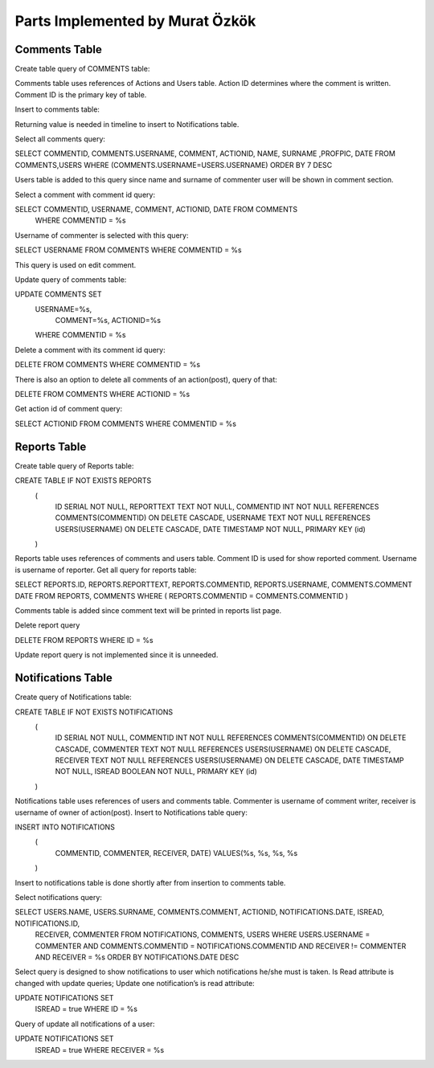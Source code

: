 Parts Implemented by Murat Özkök
================================
Comments Table
-----------

Create table query of COMMENTS table:

.. code-block:: sql
              CREATE TABLE IF NOT EXISTS COMMENTS
				(
					COMMENTID SERIAL NOT NULL,
					COMMENT TEXT NOT NULL,
					ACTIONID INT NOT NULL REFERENCES ACTIONS (actionid) ON DELETE CASCADE,
					USERNAME TEXT NOT NULL REFERENCES USERS (username) ON DELETE CASCADE,
                              DATE TIMESTAMP NOT NULL,
					PRIMARY KEY (commentid)
          );
          
          
Comments table uses references of Actions and Users table. Action ID determines where the comment is written. Comment ID is the primary key of table.

Insert to comments table:

.. code-block:: sql
      INSERT INTO COMMENTS
                (
						COMMENT, ACTIONID, USERNAME, DATE)
						VALUES(%s, %s, %s, %s
	    ) RETURNING COMMENTID;
      
Returning value is needed in timeline to insert to Notifications table.

Select all comments query:

.. code-block:: sql
SELECT COMMENTID, COMMENTS.USERNAME, COMMENT, ACTIONID, NAME, SURNAME ,PROFPIC, DATE FROM COMMENTS,USERS WHERE (COMMENTS.USERNAME=USERS.USERNAME) ORDER BY 7 DESC 

Users table is added to this query since name and surname of commenter user will be shown in comment section. 

Select a comment with comment id query:

.. code-block:: sql
SELECT COMMENTID, USERNAME, COMMENT, ACTIONID, DATE FROM COMMENTS
        WHERE COMMENTID = %s

Username of commenter is selected with this query:

.. code-block:: sql
SELECT USERNAME FROM COMMENTS WHERE COMMENTID = %s

This query is used on edit comment.

Update query of comments table:

.. code-block:: sql
UPDATE COMMENTS SET
        USERNAME=%s,
				COMMENT=%s,
				ACTIONID=%s
        WHERE COMMENTID = %s
        
Delete a comment with its comment id query:

.. code-block:: sql
DELETE FROM COMMENTS WHERE COMMENTID = %s

There is also an option to delete all comments of an action(post), query of that:

.. code-block:: sql
DELETE FROM COMMENTS WHERE ACTIONID = %s

Get action id of comment query:

.. code-block:: sql
SELECT ACTIONID FROM COMMENTS WHERE COMMENTID = %s

Reports Table
-----------

Create table query of Reports table:

.. code-block:: sql
CREATE TABLE IF NOT EXISTS REPORTS
                (
                    ID SERIAL NOT NULL,
                    REPORTTEXT TEXT NOT NULL,
                    COMMENTID INT NOT NULL REFERENCES COMMENTS(COMMENTID) ON DELETE CASCADE,
                    USERNAME TEXT NOT NULL REFERENCES USERS(USERNAME) ON DELETE CASCADE,
                    DATE TIMESTAMP NOT NULL,
                    PRIMARY KEY (id)
                )
Reports table uses references of comments and users table. Comment ID is used for show reported comment. Username is username of reporter. 
Get all query for reports table: 

.. code-block:: sql
SELECT REPORTS.ID, REPORTS.REPORTTEXT, REPORTS.COMMENTID, REPORTS.USERNAME, COMMENTS.COMMENT DATE FROM REPORTS, COMMENTS 
WHERE ( REPORTS.COMMENTID = COMMENTS.COMMENTID )

Comments table is added since comment text will be printed in reports list page. 

Delete report query

.. code-block:: sql
DELETE FROM REPORTS WHERE ID = %s

Update report query is not implemented since it is unneeded.

Notifications Table
-----------

Create query of Notifications table:

.. code-block:: sql
CREATE TABLE IF NOT EXISTS NOTIFICATIONS
                (
                    ID SERIAL NOT NULL,
                    COMMENTID INT NOT NULL REFERENCES COMMENTS(COMMENTID) ON DELETE CASCADE,
                    COMMENTER TEXT NOT NULL REFERENCES USERS(USERNAME) ON DELETE CASCADE,
                    RECEIVER TEXT NOT NULL REFERENCES USERS(USERNAME) ON DELETE CASCADE,
                    DATE TIMESTAMP NOT NULL,
                    ISREAD BOOLEAN NOT NULL,
                    PRIMARY KEY (id)
                )

Notifications table uses references of users and comments table. Commenter is username of comment writer, receiver is username of owner of action(post). 
Insert to Notifications table query:

.. code-block:: sql
INSERT INTO NOTIFICATIONS
                    (
                        COMMENTID, COMMENTER, RECEIVER, DATE)
                        VALUES(%s, %s, %s, %s
                    )

Insert to notifications table is done shortly after from insertion to comments table. 

Select notifications query:

.. code-block:: sql
SELECT USERS.NAME, USERS.SURNAME, COMMENTS.COMMENT, ACTIONID, NOTIFICATIONS.DATE, ISREAD, NOTIFICATIONS.ID, 
        RECEIVER, COMMENTER
        FROM NOTIFICATIONS, COMMENTS, USERS WHERE USERS.USERNAME = COMMENTER AND  COMMENTS.COMMENTID = NOTIFICATIONS.COMMENTID AND     
        RECEIVER != COMMENTER AND RECEIVER = %s
        ORDER BY NOTIFICATIONS.DATE DESC 

Select query is designed to show notifications to user which notifications he/she must is taken. 
Is Read attribute is changed with update queries;
Update one notification’s is read attribute:

.. code-block:: sql
UPDATE NOTIFICATIONS SET
                        ISREAD = true
                        WHERE ID = %s

Query of update all notifications of a user:

.. code-block:: sql
UPDATE NOTIFICATIONS SET
                        ISREAD = true
                        WHERE RECEIVER = %s
